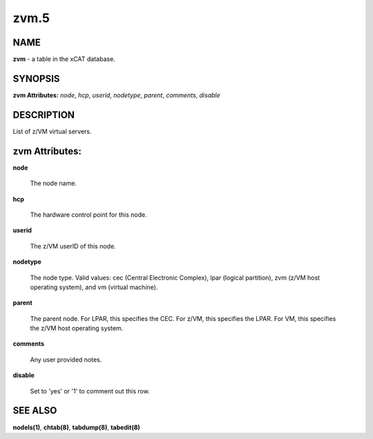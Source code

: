 
#####
zvm.5
#####

.. highlight:: perl


****
NAME
****


\ **zvm**\  - a table in the xCAT database.


********
SYNOPSIS
********


\ **zvm Attributes:**\   \ *node*\ , \ *hcp*\ , \ *userid*\ , \ *nodetype*\ , \ *parent*\ , \ *comments*\ , \ *disable*\ 


***********
DESCRIPTION
***********


List of z/VM virtual servers.


***************
zvm Attributes:
***************



\ **node**\ 
 
 The node name.
 


\ **hcp**\ 
 
 The hardware control point for this node.
 


\ **userid**\ 
 
 The z/VM userID of this node.
 


\ **nodetype**\ 
 
 The node type. Valid values: cec (Central Electronic Complex), lpar (logical partition), zvm (z/VM host operating system), and vm (virtual machine).
 


\ **parent**\ 
 
 The parent node. For LPAR, this specifies the CEC. For z/VM, this specifies the LPAR. For VM, this specifies the z/VM host operating system.
 


\ **comments**\ 
 
 Any user provided notes.
 


\ **disable**\ 
 
 Set to 'yes' or '1' to comment out this row.
 



********
SEE ALSO
********


\ **nodels(1)**\ , \ **chtab(8)**\ , \ **tabdump(8)**\ , \ **tabedit(8)**\ 

